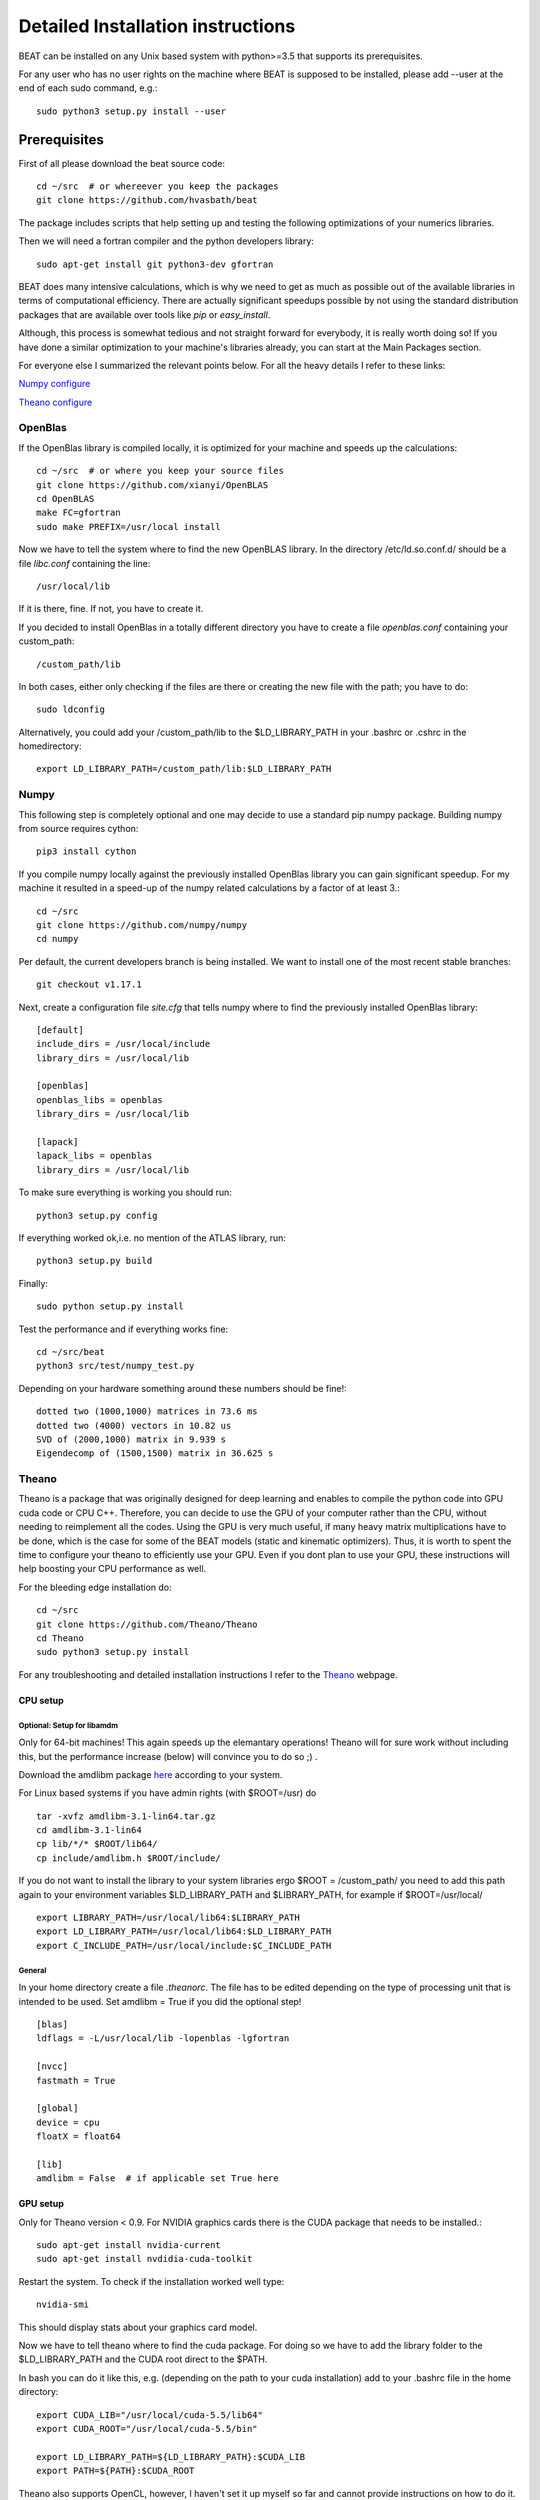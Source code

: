 .. installation:

**********************************
Detailed Installation instructions
**********************************

BEAT can be installed on any Unix based system with python>=3.5
that supports its prerequisites.

For any user who has no user rights on the machine where BEAT is supposed to be installed, please add --user at the end of each sudo command, e.g.::

    sudo python3 setup.py install --user

Prerequisites
-------------
First of all please download the beat source code::

    cd ~/src  # or whereever you keep the packages
    git clone https://github.com/hvasbath/beat

The package includes scripts that help setting up and testing the following
optimizations of your numerics libraries.

Then we will need a fortran compiler and the python developers library::

    sudo apt-get install git python3-dev gfortran

BEAT does many intensive calculations, which is why we need to get as much as
possible out of the available libraries in terms of computational efficiency.
There are actually significant speedups possible by not using the standard
distribution packages that are available over tools like `pip` or
`easy_install`.

Although, this process is somewhat tedious and not straight forward for
everybody, it is really worth doing so! If you have done a similar optimization
to your machine's libraries already, you can start at the Main Packages section.

For everyone else I summarized the relevant points below.
For all the heavy details I refer to these links:

`Numpy configure <https://hunseblog.wordpress.com/2014/09/15/installing-numpy-and-openblas/>`__

`Theano configure <http://www.johnwittenauer.net/configuring-theano-for-high-performance-deep-learning/>`__

OpenBlas
""""""""
If the OpenBlas library is compiled locally, it is optimized for your machine
and speeds up the calculations::

    cd ~/src  # or where you keep your source files
    git clone https://github.com/xianyi/OpenBLAS
    cd OpenBLAS
    make FC=gfortran
    sudo make PREFIX=/usr/local install

Now we have to tell the system where to find the new OpenBLAS library.
In the directory /etc/ld.so.conf.d/ should be a file `libc.conf` containing
the line::

    /usr/local/lib

If it is there, fine. If not, you have to create it.

If you decided to install OpenBlas in a totally different directory you have to
create a file `openblas.conf` containing your custom_path::

    /custom_path/lib

In both cases, either only checking if the files are there or creating the new
file with the path; you have to do::

    sudo ldconfig

Alternatively, you could add your /custom_path/lib to the $LD_LIBRARY_PATH in
your .bashrc or .cshrc in the homedirectory::

    export LD_LIBRARY_PATH=/custom_path/lib:$LD_LIBRARY_PATH

Numpy
"""""
This following step is completely optional and one may decide to use a standard pip numpy package.
Building numpy from source requires cython::

    pip3 install cython

If you compile numpy locally against the previously installed OpenBlas
library you can gain significant speedup. For my machine it resulted 
in a speed-up of the numpy related calculations by a factor of at least 3.::

    cd ~/src
    git clone https://github.com/numpy/numpy
    cd numpy

Per default, the current developers branch is being installed. We want to
install one of the most recent stable branches::

    git checkout v1.17.1

Next, create a configuration file `site.cfg` that tells numpy where to find the
previously installed OpenBlas library::

    [default]
    include_dirs = /usr/local/include
    library_dirs = /usr/local/lib

    [openblas]
    openblas_libs = openblas
    library_dirs = /usr/local/lib

    [lapack]
    lapack_libs = openblas
    library_dirs = /usr/local/lib

To make sure everything is working you should run::

    python3 setup.py config

If everything worked ok,i.e. no mention of the ATLAS library, run::

    python3 setup.py build

Finally::

    sudo python setup.py install


Test the performance and if everything works fine::

    cd ~/src/beat
    python3 src/test/numpy_test.py

Depending on your hardware something around these numbers should be fine!::

    dotted two (1000,1000) matrices in 73.6 ms
    dotted two (4000) vectors in 10.82 us
    SVD of (2000,1000) matrix in 9.939 s
    Eigendecomp of (1500,1500) matrix in 36.625 s


Theano
""""""
Theano is a package that was originally designed for deep learning and enables
to compile the python code into GPU cuda code or CPU C++. Therefore, you can
decide to use the GPU of your computer rather than the CPU, without needing to
reimplement all the codes. Using the GPU is very much useful, if many heavy
matrix multiplications have to be done, which is the case for some of the BEAT
models (static and kinematic optimizers). Thus, it is worth to spent the time
to configure your theano to efficiently use your GPU. Even if you dont plan to
use your GPU, these instructions will help boosting your CPU performance as
well.

For the bleeding edge installation do::

    cd ~/src
    git clone https://github.com/Theano/Theano
    cd Theano
    sudo python3 setup.py install

For any troubleshooting and detailed installation instructions I refer to the
`Theano <http://deeplearning.net/software/theano/install.html>`__ webpage.

CPU setup
#########

Optional: Setup for libamdm
___________________________
Only for 64-bit machines!
This again speeds up the elemantary operations! Theano will for sure work
without including this, but the performance increase (below)
will convince you to do so ;) .

Download the amdlibm package `here <https://developer.amd.com/amd-cpu-libraries/amd-math-library-libm/>`__ according to your system.

For Linux based systems if you have admin rights (with $ROOT=/usr) do ::

    tar -xvfz amdlibm-3.1-lin64.tar.gz
    cd amdlibm-3.1-lin64
    cp lib/*/* $ROOT/lib64/
    cp include/amdlibm.h $ROOT/include/

If you do not want to install the library to your system libraries ergo
$ROOT = /custom_path/ you need to add this path again to your environment
variables $LD_LIBRARY_PATH and $LIBRARY_PATH, for example if
$ROOT=/usr/local/ ::

    export LIBRARY_PATH=/usr/local/lib64:$LIBRARY_PATH
    export LD_LIBRARY_PATH=/usr/local/lib64:$LD_LIBRARY_PATH
    export C_INCLUDE_PATH=/usr/local/include:$C_INCLUDE_PATH

General
_______
In your home directory create a file `.theanorc`.
The file has to be edited depending on the type of processing unit that is
intended to be used. Set amdlibm = True if you did the optional step! ::

    [blas]
    ldflags = -L/usr/local/lib -lopenblas -lgfortran

    [nvcc]
    fastmath = True

    [global]
    device = cpu
    floatX = float64

    [lib]
    amdlibm = False  # if applicable set True here


GPU setup
#########
Only for Theano version < 0.9.
For NVIDIA graphics cards there is the CUDA package that needs to be installed.::

    sudo apt-get install nvidia-current
    sudo apt-get install nvdidia-cuda-toolkit

Restart the system.
To check if the installation worked well type::

    nvidia-smi

This should display stats about your graphics card model.

Now we have to tell theano where to find the cuda package.
For doing so we have to add the library folder to the $LD_LIBRARY_PATH and the
CUDA root direct to the $PATH.

In bash you can do it like this, e.g. (depending on the path to your cuda
installation) add to your .bashrc file in the home directory::

    export CUDA_LIB="/usr/local/cuda-5.5/lib64"
    export CUDA_ROOT="/usr/local/cuda-5.5/bin"

    export LD_LIBRARY_PATH=${LD_LIBRARY_PATH}:$CUDA_LIB
    export PATH=${PATH}:$CUDA_ROOT

Theano also supports OpenCL, however, I haven't set it up myself so far and
cannot provide instructions on how to do it.

In your home directory create a file `.theanorc` with these settings::

    [blas]
    ldflags = -L/usr/local/lib -lopenblas -lgfortran

    [nvcc]
    fastmath = True

    [global]
    device = gpu
    floatX = float32


Check performance
#################

To check the performance of the CPU or GPU and whether the GPU is being used
as intended::

    cd ~/src/beat

Using the CPU (amdlibm = False)::

    THEANO_FLAGS=mode=FAST_RUN,device=cpu,floatX=float32 python3 test/gpu_test.py 

    [Elemwise{exp,no_inplace}(<TensorType(float32, vector)>)]
    Looping 1000 times took 2.717895 seconds
    Result is [ 1.23178029  1.61879337  1.52278066 ...,  2.20771813  2.29967761
      1.62323284]
    Used the cpu

Using the CPU (amdlibm = True)::

    THEANO_FLAGS=mode=FAST_RUN,device=cpu,floatX=float32 python3 test/gpu_test.py 

    [Elemwise{exp,no_inplace}(<TensorType(float32, vector)>)]
    Looping 1000 times took 0.703979 seconds
    Result is [ 1.23178029  1.61879337  1.52278066 ...,  2.20771813  2.29967761
      1.62323284]
    Used the cpu

That's a speedup of 3.86! On the ELEMENTARY operations like exp(), log(), cos() ...


Using the GPU::

    THEANO_FLAGS=mode=FAST_RUN,device=gpu,floatX=float32 python3 src/test/gpu_test.py 

    Using gpu device 0: Quadro 5000 (CNMeM is disabled, cuDNN not available)
    [GpuElemwise{exp,no_inplace}(<CudaNdarrayType(float32, vector)>),
     HostFromGpu(GpuElemwise{exp,no_inplace}.0)]
    Looping 1000 times took 0.841933 seconds
    Result is [ 1.23178029  1.61879349  1.52278066 ...,  2.20771813  2.29967761
      1.62323296]
    Used the gpu

Congratulations, you are done with the numerics installations!


Main Packages
-------------

BEAT relies on 2 main libraries. Detailed installation instructions for each
can be found on the respective websites:

 - `pymc3 <https://github.com/pymc-devs/pymc3>`__
 - `pyrocko <http://pyrocko.org/>`__

pymc3
"""""
Pymc3 is a framework that provides various optimization algorithms allows and
allows to build Bayesian models. For the last stable release::

    pip install pymc3==3.4.1

For the bleeding edge::

    cd ~/src
    git clone https://github.com/pymc-devs/pymc3
    cd pymc3
    sudo python3 setup.py install

Pyrocko
"""""""
Pyrocko is an extensive library for seismological applications and provides a
framework to efficiently store and access Greens Functions.::

    cd ~/src
    git clone git://github.com/pyrocko/pyrocko.git pyrocko
    cd pyrocko
    sudo python3 setup.py install

OpenMPI
"""""""
For the Parallel Tempering algorithm OpenMPI and the python 
bindings are required. If you do not have any MPI library installed, this needs to be installed first.
To install openmpi::

    sudo apt-get install libopenmpi-dev openmpi-bin

Finally, the python wrapper::

    sudo pip3 install mpi4py

BEAT
""""
After these long and heavy installations, you can setup BEAT itself::

    cd ~/src/beat
    sudo python3 setup.py install

Greens Functions
----------------

To calculate the Greens Functions we rely on modeling codes written by
`Rongjiang Wang <http://www.gfz-potsdam.de/en/section/physics-of-earthquakes-and-volcanoes/staff/profil/rongjiang-wang/>`__.
If you plan to use the GreensFunction calculation framework,
these codes are required and need to be compiled manually.
The original codes are packaged for windows and can be found 
`here <http://www.gfz-potsdam.de/en/section/physics-of-earthquakes-and-volcanoes/data-products-services/downloads-software/>`__.

For Unix systems the codes had to be repackaged.

The packages below are also github repositories and you may want to use "git clone" to download:

    git clone <url>

For example to clone the github repository for QSEIS please execute::

    git clone https://github.com/pyrocko/fomosto-qseis

This also enables easy updating for potential future changes.

For configuration and compilation please follow the descriptions provided in each repository respectively.

Seismic synthetics

* `QSEIS <https://github.com/pyrocko/fomosto-qseis>`__
* `QSSP <https://github.com/pyrocko/fomosto-qssp>`__


Geodetic synthetics

* `PSGRN_PSCMP <https://github.com/pyrocko/fomosto-psgrn-pscmp>`__
